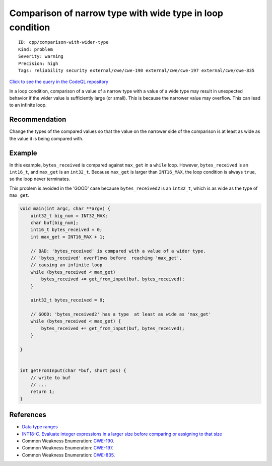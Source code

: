 Comparison of narrow type with wide type in loop condition
==========================================================

::

    ID: cpp/comparison-with-wider-type
    Kind: problem
    Severity: warning
    Precision: high
    Tags: reliability security external/cwe/cwe-190 external/cwe/cwe-197 external/cwe/cwe-835

`Click to see the query in the CodeQL
repository <https://github.com/github/codeql/tree/main/cpp/ql/src/Security/CWE/CWE-190/ComparisonWithWiderType.ql>`__

In a loop condition, comparison of a value of a narrow type with a value
of a wide type may result in unexpected behavior if the wider value is
sufficiently large (or small). This is because the narrower value may
overflow. This can lead to an infinite loop.

Recommendation
--------------

Change the types of the compared values so that the value on the
narrower side of the comparison is at least as wide as the value it is
being compared with.

Example
-------

In this example, ``bytes_received`` is compared against ``max_get`` in a
``while`` loop. However, ``bytes_received`` is an ``int16_t``, and
``max_get`` is an ``int32_t``. Because ``max_get`` is larger than
``INT16_MAX``, the loop condition is always ``true``, so the loop never
terminates.

This problem is avoided in the 'GOOD' case because ``bytes_received2``
is an ``int32_t``, which is as wide as the type of ``max_get``.

.. code:: c

    void main(int argc, char **argv) {
        uint32_t big_num = INT32_MAX;
        char buf[big_num];
        int16_t bytes_received = 0;
        int max_get = INT16_MAX + 1;

        // BAD: 'bytes_received' is compared with a value of a wider type.
        // 'bytes_received' overflows before  reaching 'max_get',
        // causing an infinite loop
        while (bytes_received < max_get)
            bytes_received += get_from_input(buf, bytes_received);
        }

        uint32_t bytes_received = 0;

        // GOOD: 'bytes_received2' has a type  at least as wide as 'max_get'
        while (bytes_received < max_get) {
            bytes_received += get_from_input(buf, bytes_received);
        }

    }


    int getFromInput(char *buf, short pos) {
        // write to buf
        // ...
        return 1;
    }

References
----------

-  `Data type
   ranges <https://docs.microsoft.com/en-us/cpp/cpp/data-type-ranges>`__
-  `INT18-C. Evaluate integer expressions in a larger size before
   comparing or assigning to that
   size <https://wiki.sei.cmu.edu/confluence/display/c/INT18-C.+Evaluate+integer+expressions+in+a+larger+size+before+comparing+or+assigning+to+that+size>`__
-  Common Weakness Enumeration:
   `CWE-190 <https://cwe.mitre.org/data/definitions/190.html>`__.
-  Common Weakness Enumeration:
   `CWE-197 <https://cwe.mitre.org/data/definitions/197.html>`__.
-  Common Weakness Enumeration:
   `CWE-835 <https://cwe.mitre.org/data/definitions/835.html>`__.
